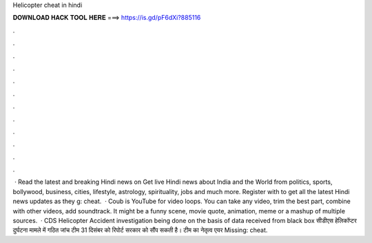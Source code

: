 Helicopter cheat in hindi

𝐃𝐎𝐖𝐍𝐋𝐎𝐀𝐃 𝐇𝐀𝐂𝐊 𝐓𝐎𝐎𝐋 𝐇𝐄𝐑𝐄 ===> https://is.gd/pF6dXi?885116

.

.

.

.

.

.

.

.

.

.

.

.

 · Read the latest and breaking Hindi news on  Get live Hindi news about India and the World from politics, sports, bollywood, business, cities, lifestyle, astrology, spirituality, jobs and much more. Register with  to get all the latest Hindi news updates as they g: cheat.  · Coub is YouTube for video loops. You can take any video, trim the best part, combine with other videos, add soundtrack. It might be a funny scene, movie quote, animation, meme or a mashup of multiple sources.  · CDS Helicopter Accident investigation being done on the basis of data received from black box सीडीएस हेलिकॉप्टर दुर्घटना मामले में गठित जांच टीम 31 दिसंबर को रिपोर्ट सरकार को सौंप सकती है। टीम का नेतृत्व एयर Missing: cheat.